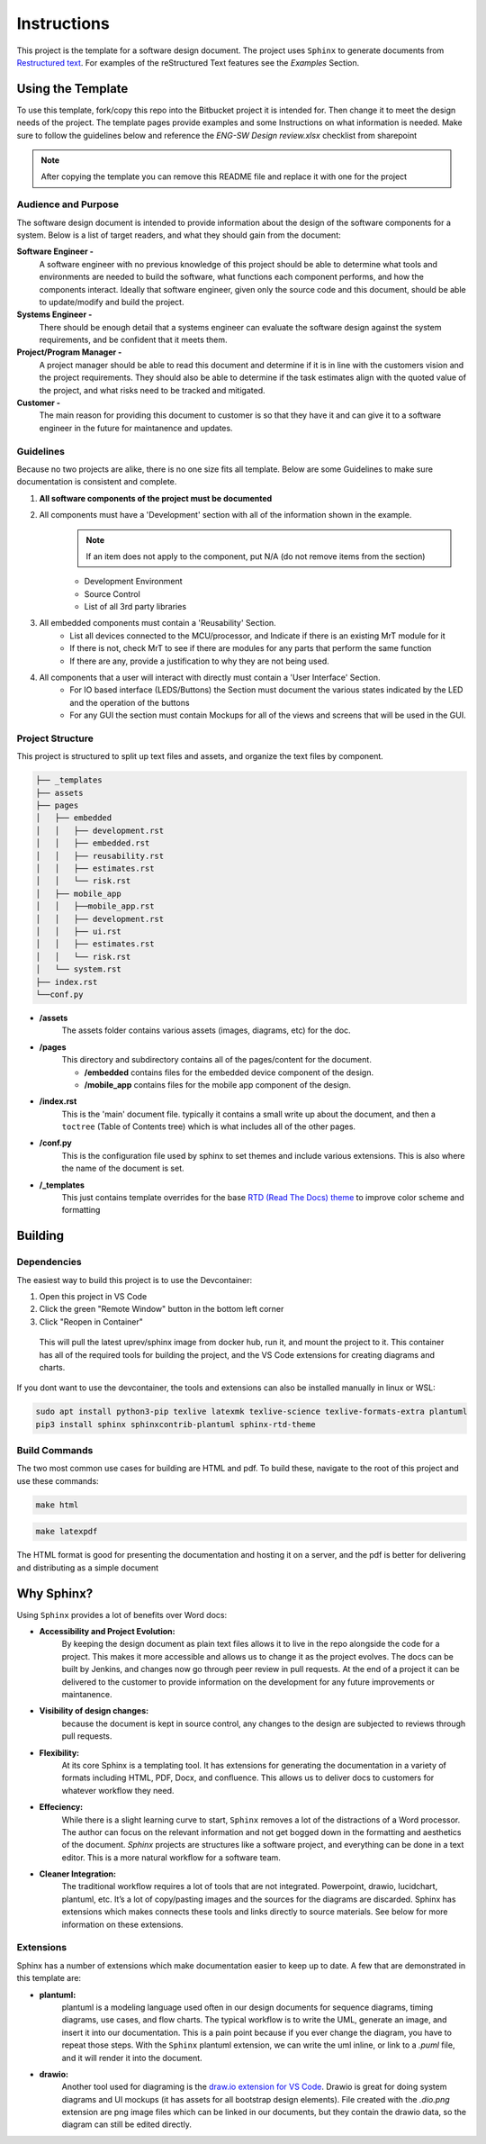 Instructions
============

This project is the template for a software design document. The project uses ``Sphinx`` to generate documents from `Restructured text <https://www.sphinx-doc.org/en/master/usage/restructuredtext/basics.html>`_. For examples of the reStructured Text features see the `Examples` Section.


Using the Template
------------------

To use this template, fork/copy this repo into the Bitbucket project it is intended for. Then change it to meet the design needs of the project. The template pages provide examples and some Instructions on what information is needed. Make sure to follow the guidelines below and reference the `ENG-SW Design review.xlsx` checklist from sharepoint

.. note:: After copying the template you can remove this README file and replace it with one for the project


Audience and Purpose 
~~~~~~~~~~~~~~~~~~~~ 

The software design document is intended to provide information about the design of the software components for a system. Below is a list of target readers, and what they should gain from the document: 


**Software Engineer -** 
    A software engineer with no previous knowledge of this project should be able to determine what tools and environments are needed to build the software, what functions each component performs, and how the components interact. Ideally that software engineer, given only the source code and this document, should be able to update/modify and build the project.

**Systems Engineer -** 
    There should be enough detail that a systems engineer can evaluate the software design against the system requirements, and be confident that it meets them.

**Project/Program Manager -**
    A project manager should be able to read this document and determine if it is in line with the customers vision and the project requirements. They should also be able to determine if the task estimates align with the quoted value of the project, and what risks need to be tracked and mitigated.

**Customer -**
    The main reason for providing this document to customer is so that they have it and can give it to a software engineer in the future for maintanence and updates. 


Guidelines
~~~~~~~~~~

Because no two projects are alike, there is no one size fits all template. Below are some Guidelines to make sure documentation is consistent and complete. 

#. **All software components of the project must be documented**
#. All components must have a 'Development' section with all of the information shown in the example.
    .. note:: If an item does not apply to the component, put N/A (do not remove items from the section)
    * Development Environment
    * Source Control 
    * List of all 3rd party libraries 
#. All embedded components must contain a 'Reusability' Section. 
    * List all devices connected to the MCU/processor, and Indicate if there is an existing MrT module for it 
    * If there is not, check MrT to see if there are modules for any parts that perform the same function
    * If there are any, provide a justification to why they are not being used.
#. All components that a user will interact with directly must contain a 'User Interface' Section. 
    * For IO based interface (LEDS/Buttons) the Section must document the various states indicated by the LED and the operation of the buttons 
    * For any GUI the section must contain Mockups for all of the views and screens that will be used in the GUI. 


Project Structure
~~~~~~~~~~~~~~~~~

This project is structured to split up text files and assets, and organize the text files by component. 

.. code:: text

    ├── _templates
    ├── assets
    ├── pages
    │   ├── embedded
    │   │   ├── development.rst
    │   │   ├── embedded.rst
    │   │   ├── reusability.rst
    │   │   ├── estimates.rst
    │   │   └── risk.rst
    │   ├── mobile_app
    │   │   ├──mobile_app.rst
    │   │   ├── development.rst
    │   │   ├── ui.rst
    │   │   ├── estimates.rst
    │   │   └── risk.rst
    │   └── system.rst
    ├── index.rst
    └──conf.py

* **/assets**
    The assets folder contains various assets (images, diagrams, etc) for the doc. 

* **/pages**
    This directory and subdirectory contains all of the pages/content for the document.

    * **/embedded** contains files for the embedded device component of the design.
    * **/mobile_app** contains files for the mobile app component of the design. 

* **/index.rst** 
    This is the 'main' document file. typically it contains a small write up about the document, and then a ``toctree`` (Table of Contents tree) which is what includes all of the other pages. 

* **/conf.py**
    This is the configuration file used by sphinx to set themes and include various extensions. This is also where the name of the document is set. 

* **/_templates**
    This just contains template overrides for the base `RTD (Read The Docs) theme <https://sphinx-rtd-theme.readthedocs.io/en/stable/>`_ to improve color scheme and formatting




Building 
--------

Dependencies 
~~~~~~~~~~~~

The easiest way to build this project is to use the Devcontainer:

#. Open this project in VS Code 
#. Click the green "Remote Window" button in the bottom left corner 
#. Click "Reopen in Container"

.. epigraph:: This will pull the latest uprev/sphinx image from docker hub, run it, and mount the project to it. This container has all of the required tools for building the project, and the VS Code extensions for creating diagrams and charts. 

If you dont want to use the devcontainer, the tools and extensions can also be installed manually in linux or WSL:

.. code:: bash 

    sudo apt install python3-pip texlive latexmk texlive-science texlive-formats-extra plantuml
    pip3 install sphinx sphinxcontrib-plantuml sphinx-rtd-theme


Build Commands 
~~~~~~~~~~~~~~

The two most common use cases for building are HTML and pdf. To build these, navigate to the root of this project and use these commands:

.. code:: bash 

    make html

.. code:: bash 

    make latexpdf


The HTML format is good for presenting the documentation and hosting it on a server, and the pdf is better for delivering and distributing as a simple document




Why Sphinx?
-----------

Using ``Sphinx`` provides a lot of benefits over Word docs:


* **Accessibility and Project Evolution:**
    By keeping the design document as plain text files allows it to live in the repo alongside the code for a project. This makes it more accessible and allows us to change it as the project evolves. The docs can be built by Jenkins, and changes now go through peer review in pull requests. At the end of a project it can be delivered to the customer to provide information on the development for any future improvements or maintanence. 

* **Visibility of design changes:**
    because the document is kept in source control, any changes to the design are subjected to reviews through pull requests. 

* **Flexibility:**
    At its core Sphinx is a templating tool. It has extensions for generating the documentation in a variety of formats including HTML, PDF, Docx, and confluence. This allows us to deliver docs to customers for whatever workflow they need. 

* **Effeciency:**
    While there is a slight learning curve to start, ``Sphinx`` removes a lot of the distractions of a Word processor. The author can focus on the relevant information and not get bogged down in the formatting and aesthetics of the document. `Sphinx` projects are structures like a software project, and everything can be done in a text editor. This is a more natural workflow for a software team. 

* **Cleaner Integration:**
    The traditional workflow requires a lot of tools that are not integrated. Powerpoint, drawio, lucidchart, plantuml, etc. It’s a lot of copy/pasting images and the sources for the diagrams are discarded. Sphinx has extensions which makes connects these tools and links directly to source materials. See below for more information on these extensions.

Extensions
~~~~~~~~~~

Sphinx has a number of extensions which make documentation easier to keep up to date. A few that are demonstrated in this template are:

* **plantuml:** 
    plantuml is a modeling language used often in our design documents for sequence diagrams, timing diagrams, use cases, and flow charts. The typical workflow is to write the UML, generate an image, and insert it into our documentation. This is a pain point because if you ever change the diagram, you have to repeat those steps. With the ``Sphinx`` plantuml extension, we can write the uml inline, or link to a `.puml` file, and it will render it into the document.

* **drawio:**
    Another tool used for diagraming is  the `draw.io extension for VS Code <https://marketplace.visualstudio.com/items?itemName=hediet.vscode-drawio>`_. Drawio is great for doing system diagrams and UI mockups (it has assets for all bootstrap design elements). File created with the `.dio.png` extension are png image files which can be linked in our documents, but they contain the drawio data, so the diagram can still be edited directly. 



.. the line below just forces a new page in the pdf rendering.

.. raw:: latex

    \newpage